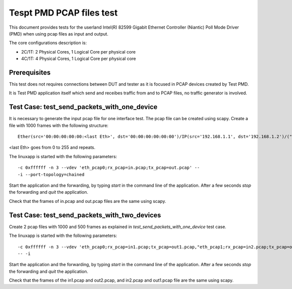 .. Copyright (c) <2010, 2011>, Intel Corporation
   All rights reserved.
   
   Redistribution and use in source and binary forms, with or without
   modification, are permitted provided that the following conditions
   are met:
   
   - Redistributions of source code must retain the above copyright
     notice, this list of conditions and the following disclaimer.
   
   - Redistributions in binary form must reproduce the above copyright
     notice, this list of conditions and the following disclaimer in
     the documentation and/or other materials provided with the
     distribution.
   
   - Neither the name of Intel Corporation nor the names of its
     contributors may be used to endorse or promote products derived
     from this software without specific prior written permission.
   
   THIS SOFTWARE IS PROVIDED BY THE COPYRIGHT HOLDERS AND CONTRIBUTORS
   "AS IS" AND ANY EXPRESS OR IMPLIED WARRANTIES, INCLUDING, BUT NOT
   LIMITED TO, THE IMPLIED WARRANTIES OF MERCHANTABILITY AND FITNESS
   FOR A PARTICULAR PURPOSE ARE DISCLAIMED. IN NO EVENT SHALL THE
   COPYRIGHT OWNER OR CONTRIBUTORS BE LIABLE FOR ANY DIRECT, INDIRECT,
   INCIDENTAL, SPECIAL, EXEMPLARY, OR CONSEQUENTIAL DAMAGES
   (INCLUDING, BUT NOT LIMITED TO, PROCUREMENT OF SUBSTITUTE GOODS OR
   SERVICES; LOSS OF USE, DATA, OR PROFITS; OR BUSINESS INTERRUPTION)
   HOWEVER CAUSED AND ON ANY THEORY OF LIABILITY, WHETHER IN CONTRACT,
   STRICT LIABILITY, OR TORT (INCLUDING NEGLIGENCE OR OTHERWISE)
   ARISING IN ANY WAY OUT OF THE USE OF THIS SOFTWARE, EVEN IF ADVISED
   OF THE POSSIBILITY OF SUCH DAMAGE.

=========================
Tespt PMD PCAP files test
=========================

This document provides tests for the userland Intel(R)
82599 Gigabit Ethernet Controller (Niantic) Poll Mode Driver (PMD) when using
pcap files as input and output.

The core configurations description is:

- 2C/1T: 2 Physical Cores, 1 Logical Core per physical core
- 4C/1T: 4 Physical Cores, 1 Logical Core per physical core

Prerequisites
=============

This test does not requires connections between DUT and tester as it is focused
in PCAP devices created by Test PMD.

It is Test PMD application itself which send and receibes traffic from and to
PCAP files, no traffic generator is involved.


Test Case: test_send_packets_with_one_device
============================================

It is necessary to generate the input pcap file for one interface test. The
pcap file can be created using scapy. Create a file with 1000 frames with the 
following structure::

  Ether(src='00:00:00:00:00:<last Eth>', dst='00:00:00:00:00:00')/IP(src='192.168.1.1', dst='192.168.1.2')/("X"*26))

<last Eth> goes from 0 to 255 and repeats.

The linuxapp is started with the following parameters:

::

  -c 0xffffff -n 3 --vdev 'eth_pcap0;rx_pcap=in.pcap;tx_pcap=out.pcap' --
  -i --port-topology=chained


Start the application and the forwarding, by typing `start` in the command line 
of the application. After a few seconds `stop` the forwarding and `quit` the 
application.

Check that the frames of in.pcap and out.pcap files are the same using scapy.

Test Case: test_send_packets_with_two_devices
=============================================

Create 2 pcap files with 1000 and 500 frames as explained in 
`test_send_packets_with_one_device` test case. 

The linuxapp is started with the following parameters:

::

  -c 0xffffff -n 3 --vdev 'eth_pcap0;rx_pcap=in1.pcap;tx_pcap=out1.pcap,"eth_pcap1;rx_pcap=in2.pcap;tx_pcap=out2.pcap'
  -- -i


Start the application and the forwarding, by typing `start` in the command line 
of the application. After a few seconds `stop` the forwarding and `quit` the 
application.

Check that the frames of the in1.pcap and out2.pcap, and in2.pcap and out1.pcap
file are the same using scapy.
